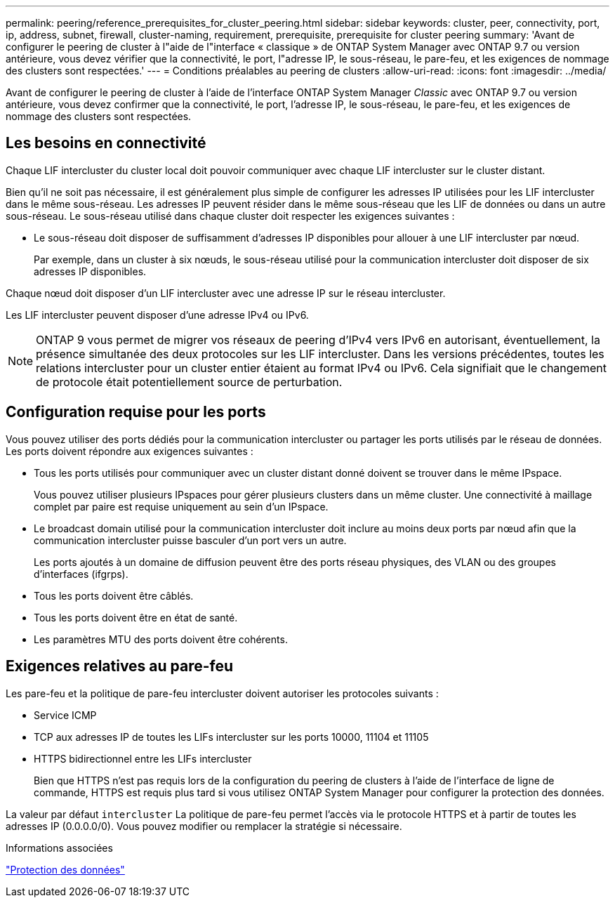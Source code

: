 ---
permalink: peering/reference_prerequisites_for_cluster_peering.html 
sidebar: sidebar 
keywords: cluster, peer, connectivity, port, ip, address, subnet, firewall, cluster-naming, requirement, prerequisite, prerequisite for cluster peering 
summary: 'Avant de configurer le peering de cluster à l"aide de l"interface « classique » de ONTAP System Manager avec ONTAP 9.7 ou version antérieure, vous devez vérifier que la connectivité, le port, l"adresse IP, le sous-réseau, le pare-feu, et les exigences de nommage des clusters sont respectées.' 
---
= Conditions préalables au peering de clusters
:allow-uri-read: 
:icons: font
:imagesdir: ../media/


[role="lead"]
Avant de configurer le peering de cluster à l'aide de l'interface ONTAP System Manager _Classic_ avec ONTAP 9.7 ou version antérieure, vous devez confirmer que la connectivité, le port, l'adresse IP, le sous-réseau, le pare-feu, et les exigences de nommage des clusters sont respectées.



== Les besoins en connectivité

Chaque LIF intercluster du cluster local doit pouvoir communiquer avec chaque LIF intercluster sur le cluster distant.

Bien qu'il ne soit pas nécessaire, il est généralement plus simple de configurer les adresses IP utilisées pour les LIF intercluster dans le même sous-réseau. Les adresses IP peuvent résider dans le même sous-réseau que les LIF de données ou dans un autre sous-réseau. Le sous-réseau utilisé dans chaque cluster doit respecter les exigences suivantes :

* Le sous-réseau doit disposer de suffisamment d'adresses IP disponibles pour allouer à une LIF intercluster par nœud.
+
Par exemple, dans un cluster à six nœuds, le sous-réseau utilisé pour la communication intercluster doit disposer de six adresses IP disponibles.



Chaque nœud doit disposer d'un LIF intercluster avec une adresse IP sur le réseau intercluster.

Les LIF intercluster peuvent disposer d'une adresse IPv4 ou IPv6.

[NOTE]
====
ONTAP 9 vous permet de migrer vos réseaux de peering d'IPv4 vers IPv6 en autorisant, éventuellement, la présence simultanée des deux protocoles sur les LIF intercluster. Dans les versions précédentes, toutes les relations intercluster pour un cluster entier étaient au format IPv4 ou IPv6. Cela signifiait que le changement de protocole était potentiellement source de perturbation.

====


== Configuration requise pour les ports

Vous pouvez utiliser des ports dédiés pour la communication intercluster ou partager les ports utilisés par le réseau de données. Les ports doivent répondre aux exigences suivantes :

* Tous les ports utilisés pour communiquer avec un cluster distant donné doivent se trouver dans le même IPspace.
+
Vous pouvez utiliser plusieurs IPspaces pour gérer plusieurs clusters dans un même cluster. Une connectivité à maillage complet par paire est requise uniquement au sein d'un IPspace.

* Le broadcast domain utilisé pour la communication intercluster doit inclure au moins deux ports par nœud afin que la communication intercluster puisse basculer d'un port vers un autre.
+
Les ports ajoutés à un domaine de diffusion peuvent être des ports réseau physiques, des VLAN ou des groupes d'interfaces (ifgrps).

* Tous les ports doivent être câblés.
* Tous les ports doivent être en état de santé.
* Les paramètres MTU des ports doivent être cohérents.




== Exigences relatives au pare-feu

Les pare-feu et la politique de pare-feu intercluster doivent autoriser les protocoles suivants :

* Service ICMP
* TCP aux adresses IP de toutes les LIFs intercluster sur les ports 10000, 11104 et 11105
* HTTPS bidirectionnel entre les LIFs intercluster
+
Bien que HTTPS n'est pas requis lors de la configuration du peering de clusters à l'aide de l'interface de ligne de commande, HTTPS est requis plus tard si vous utilisez ONTAP System Manager pour configurer la protection des données.



La valeur par défaut `intercluster` La politique de pare-feu permet l'accès via le protocole HTTPS et à partir de toutes les adresses IP (0.0.0.0/0). Vous pouvez modifier ou remplacer la stratégie si nécessaire.

.Informations associées
https://docs.netapp.com/us-en/ontap/data-protection/index.html["Protection des données"]
